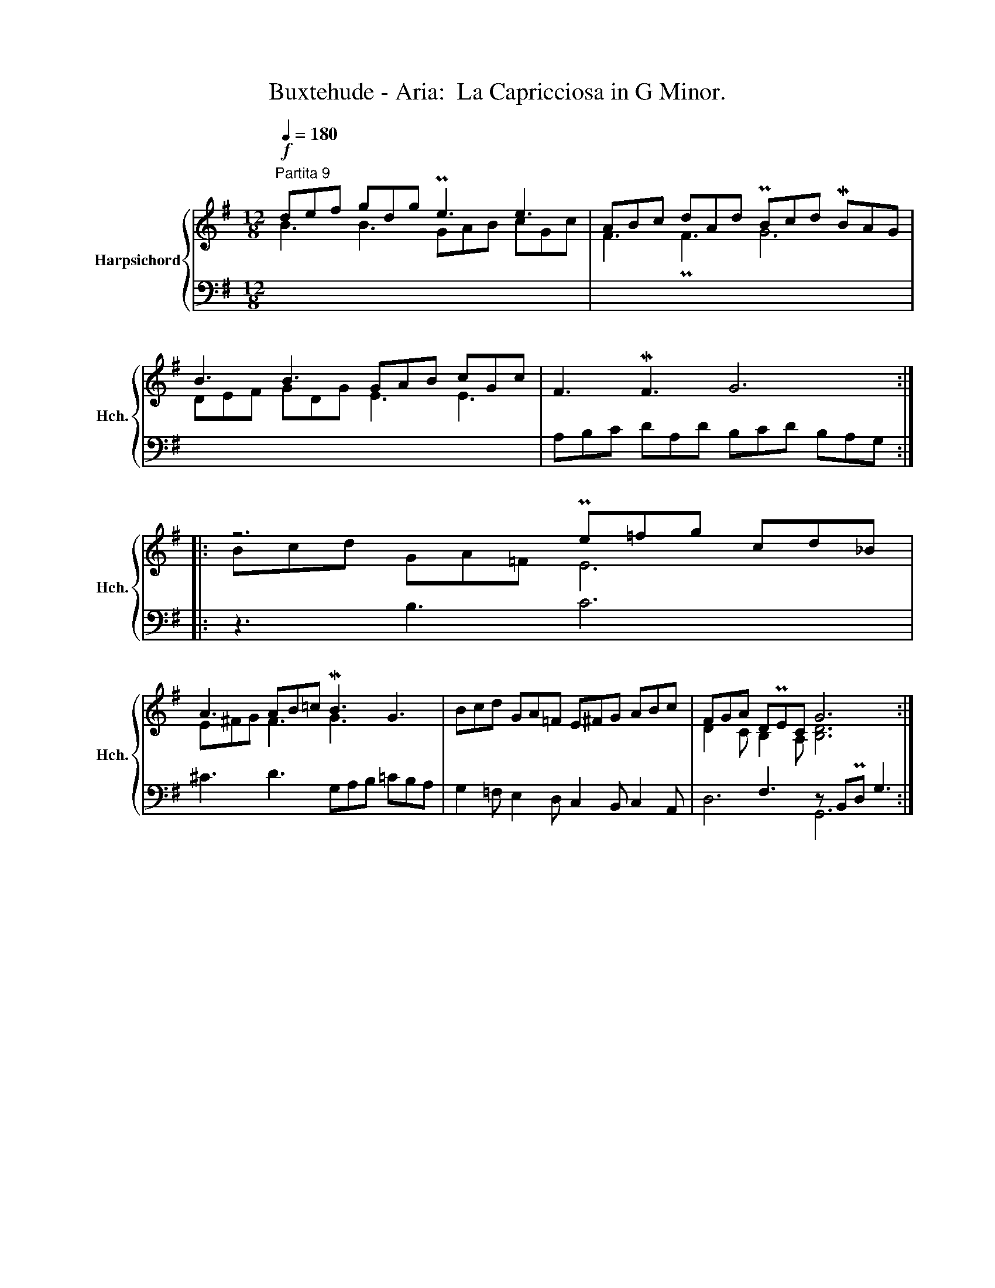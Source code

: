 X:1
T:Buxtehude - Aria:  La Capricciosa in G Minor.
%%score { ( 1 2 ) | ( 3 4 ) }
L:1/8
Q:1/4=180
M:12/8
K:G
V:1 treble nm="Harpsichord" snm="Hch."
V:2 treble 
V:3 bass 
V:4 bass 
V:1
"^Partita 9"!f! def gdg Pe3 e3 | ABc dAd PBcd MBAG | B3 B3 GAB cGc | F3 MF3 G6 :: z6 Pe=fg cd_B | %5
 A3 AB=c MB3 G3 | Bcd GA=F E^FG ABc | FGA DPEC G6 :| %8
V:2
 B3 B3 GAB cGc | F3 PF3 G6 | DEF GDG E3 E3 | x12 :: Bcd GA=F E6 | E^FG F3 G3 x3 | x12 | %7
 D2 C B,2 A, [B,D]6 :| %8
V:3
 x12 | x12 | x12 | A,B,C DA,D B,CD B,A,G, :: z3 B,3 C6 | ^C3 D3 G,A,B, =CB,A, | %6
 G,2 =F, E,2 D, C,2 B,, C,2 A,, | x3 F,3 z B,,PD, G,3 :| %8
V:4
 x12 | x12 | x12 | x12 :: x12 | x12 | x12 | D,6 G,,6 :| %8

